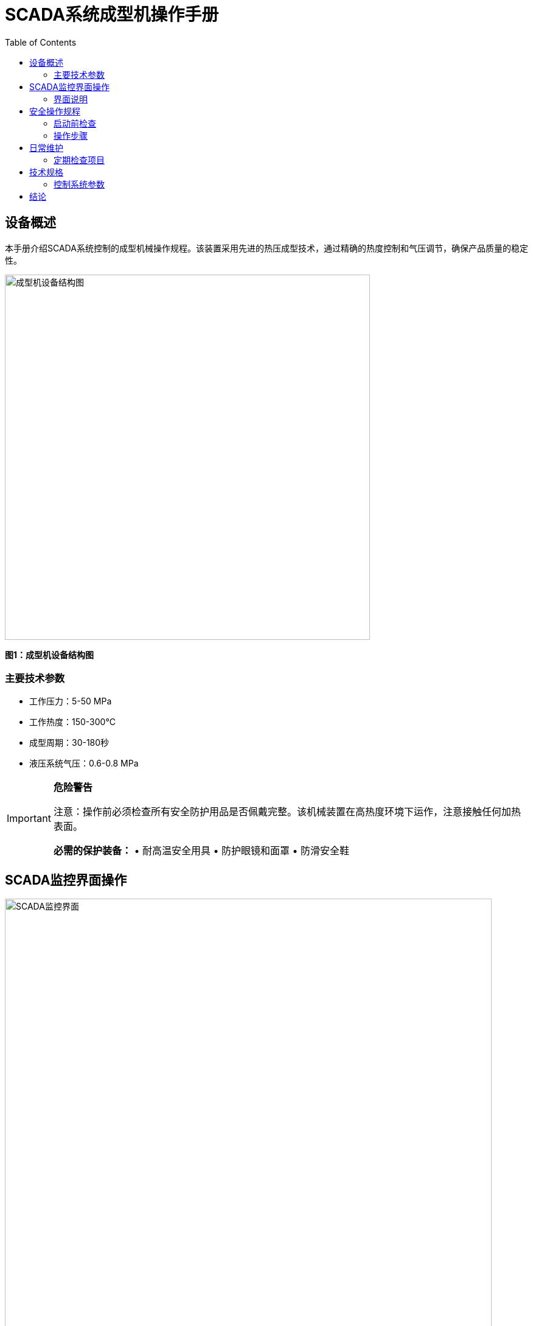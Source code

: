 = SCADA系统成型机操作手册
:doctype: article
:toc:
:icons: font
:imagesdir: assets

== 设备概述

本手册介绍SCADA系统控制的成型机械操作规程。该装置采用先进的热压成型技术，通过精确的热度控制和气压调节，确保产品质量的稳定性。

image::formation.png[成型机设备结构图,width=600]

*图1：成型机设备结构图*

=== 主要技术参数

* 工作压力：5-50 MPa
* 工作热度：150-300°C  
* 成型周期：30-180秒
* 液压系统气压：0.6-0.8 MPa

[IMPORTANT]
====
*危险警告*

注意：操作前必须检查所有安全防护用品是否佩戴完整。该机械装置在高热度环境下运作，注意接触任何加热表面。

*必需的保护装备：*
• 耐高温安全用具
• 防护眼镜和面罩  
• 防滑安全鞋
====

== SCADA监控界面操作

image::scada.jpg[SCADA监控界面,width=800]

*图2：SCADA系统监控界面*

=== 界面说明

SCADA界面显示了完整的生产流程监控信息：

==== 主要监控参数

[WARNING]
====
*System监控注意事项*

注意：监控参数异常时立即停止机械运作！

*关键监控指标：*
* *Temp:* 显示各工位温度读数 (正常范围: 150-300°C)
* *Press:* 显示系统压力状态 (工作气压: 0.6-0.8 MPa)
* *Flow:* 显示流量控制参数 (标准流速: 10-100 L/min)  
* *Status:* 显示机械运行状态
* *Power:* 电源系统状态指示
* *Ctrl:* 控制系统操作状态

注意：任何参数超出正常范围都可能导致装置故障或安全事故。
====

==== 罐体选择器

左侧Tank Selector区域用于选择不同的原料罐：
- Tank #1: 主要原料罐
- Tank #2: 辅助原料罐  
- Tank #3: 添加剂罐

== 安全操作规程

=== 启动前检查

[CAUTION]
====
*启动前安全检查清单*

注意：所有检查项目必须逐一确认，发现异常立即报告！

1. 小心检查所有安全装置是否正常
2. 确认液压系统气压在正常范围内 
3. 检查加热装置的热度传感器工作状态
4. 验证SCADA系统与现场机械的通讯状态
5. 测试紧急停机装置功能
6. 确认所有安全用具配置齐全
7. 检查Power供电系统稳定性
8. 验证Control面板指示灯正常

注意：任何检查项目不合格都不得启动机械！
====

=== 操作步骤

[IMPORTANT]
====
*标准操作流程*

严格按照以下顺序操作，小心任何异常情况：

1. 在SCADA界面上选择相应的Tank
2. 设定目标温度和压力参数
3. 启动加热系统，监控Temp参数变化
4. 当达到设定热度后，启动液压装置
5. 通过Press监控确保气压稳定在正常范围
6. 观察Flow参数，确保物料流动正常
7. 持续监控System整体Status
8. 记录所有关键的Control操作
9. 定期检查Power系统稳定性

*异常处理：*
• Temp超限 → 立即降低加热功率
• Press异常 → 检查液压机械连接
• Flow堵塞 → 停机检查管路
• Status报警 → 执行紧急停机程序

注意：操作过程中发现任何异常必须立即停机检查！
====

== 日常维护

=== 定期检查项目

[WARNING]
====
*维护安全要求*

注意：维护作业时必须穿戴完整的防护用品，确保断电停机后进行。

*每日检查项目：*
• 液压系统气压检查
• SCADA系统Status报警记录审查  
• Power系统供电稳定性检查
• Control面板功能测试
• 安全用具完整性检查

*每周检查项目：*
• 加热装置热度校准
• Temp传感器精度验证
• Press监控系统校准
• 紧急停机装置测试

*每月检查项目：*
• 机械传动部件润滑
• 液压装置密封件检查
• System整体性能评估
• Flow控制阀门保养

注意：发现任何异常磨损或损坏必须立即更换，不得继续使用存在安全隐患的机械！
====

== 技术规格

=== 控制系统参数

[cols="2,1,3"]
|===
|参数类型 |范围 |说明

|工作热度
|150-300°C
|成型温度控制范围

|液压气压  
|0.6-0.8 MPa
|系统工作压力

|Flow Rate
|10-100 L/min
|物料流量范围

|Press Range
|5-50 MPa
|主工作压力
|===

[CAUTION]
====
*技术参数安全限制*

注意：超出规定参数范围操作可能导致装置损坏或安全事故。

*关键安全阈值：*
• Temp超过320°C → 自动停机保护
• Press超过55 MPa → 安全阀自动泄压
• Flow低于5 L/min → 系统报警
• Power电压波动超过±10% → 系统保护

注意：任何参数接近安全限制时，机械控制系统将自动启动保护程序。操作人员必须立即确认System状态并采取相应措施。

注意：所有安全用具必须定期校验，确保在紧急情况下能够有效保护人员安全。
====

== 结论

[NOTE]
====
本SCADA系统成型机械通过精确的温度、气压和流量控制，实现了高效的自动化生产。操作人员应严格按照本手册进行操作，确保设备安全运行和产品质量稳定。

*安全操作要点总结：*
• 始终佩戴完整的安全用具
• 密切监控所有System参数变化
• 定期检查机械装置运行状态  
• 熟练掌握各项紧急处理程序
• 保持Power、Control、Temp、Press、Flow等关键系统的正常运行

定期的维护保养和Status监控是保证装置长期稳定运行的关键因素。小心操作，安全第一！
====